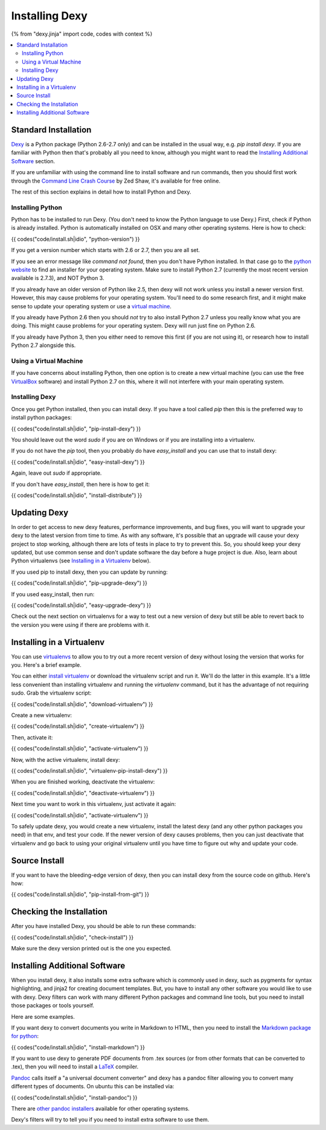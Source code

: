 Installing Dexy
===============

{% from "dexy.jinja" import code, codes with context %}

.. contents:: :local:

Standard Installation
---------------------

`Dexy <http://pypi.python.org/pypi/dexy>`_ is a Python package (Python 2.6-2.7
only) and can be installed in the usual way, e.g. `pip install dexy`. If you
are familiar with Python then that's probably all you need to know, although
you might want to read the `Installing Additional Software`_ section.

If you are unfamiliar with using the command line to install software and run
commands, then you should first work through the `Command Line Crash Course
<http://cli.learncodethehardway.org/>`_ by Zed Shaw, it's available for free
online.

The rest of this section explains in detail how to install Python and Dexy.

Installing Python
.................

Python has to be installed to run Dexy. (You don't need to know the Python
language to use Dexy.) First, check if Python is already installed. Python is
automatically installed on OSX and many other operating systems. Here is how
to check:

{{ codes("code/install.sh|idio", "python-version") }}

If you get a version number which starts with 2.6 or 2.7, then you are all
set.

If you see an error message like `command not found`, then you don't have
Python installed. In that case go to the `python website
<http://www.python.org/download/>`__ to find an installer for your operating
system. Make sure to install Python 2.7 (currently the most recent version
available is 2.7.3), and NOT Python 3.

If you already have an older version of Python like 2.5, then dexy will not work unless you install a newer version first. However, this may cause problems for your operating system. You'll need to do some research first, and it might make sense to update your operating system or use a `virtual machine`_.

If you already have Python 2.6 then you should *not* try to also install Python 2.7 unless you really know what you are doing. This might cause problems for your operating system. Dexy will run just fine on Python 2.6.

If you already have Python 3, then you either need to remove this first (if you are not using it), or research how to install Python 2.7 alongside this.

Using a Virtual Machine
.......................

If you have concerns about installing Python, then one option is to create a new _`virtual machine` (you can use the free `VirtualBox <https://www.virtualbox.org/>`_ software) and install Python 2.7 on this, where it will not interfere with your main operating system.

Installing Dexy
...............

Once you get Python installed, then you can install dexy. If you have a tool called `pip` then this is the preferred way to install python packages:

{{ codes("code/install.sh|idio", "pip-install-dexy") }}

You should leave out the word `sudo` if you are on Windows or if you are installing into a virtualenv.

If you do not have the `pip` tool, then you probably do have `easy_install` and you can use that to install dexy:

{{ codes("code/install.sh|idio", "easy-install-dexy") }}

Again, leave out `sudo` if appropriate.

If you don't have `easy_install`, then here is how to get it:

{{ codes("code/install.sh|idio", "install-distribute") }}

Updating Dexy
-------------

In order to get access to new dexy features, performance improvements, and
bug fixes, you will want to upgrade your dexy to the latest version from time
to time. As with any software, it's possible that an upgrade will cause your
dexy project to stop working, although there are lots of tests in place to
try to prevent this. So, you should keep your dexy updated, but use common
sense and don't update software the day before a huge project is due. Also,
learn about Python virtualenvs (see `Installing in a Virtualenv`_ below).

If you used pip to install dexy, then you can update by running:

{{ codes("code/install.sh|idio", "pip-upgrade-dexy") }}

If you used easy_install, then run:

{{ codes("code/install.sh|idio", "easy-upgrade-dexy") }}

Check out the next section on virtualenvs for a way to test out a new version
of dexy but still be able to revert back to the version you were using if
there are problems with it.

Installing in a Virtualenv
--------------------------

You can use `virtualenvs
<http://www.virtualenv.org/en/latest/#what-it-does>`__ to allow you to try
out a more recent version of dexy without losing the version that works for
you. Here's a brief example.

You can either `install virtualenv
<http://www.virtualenv.org/en/latest/#installation>`__ or download the
virtualenv script and run it. We'll do the latter in this example. It's a
little less convenient than installing virtualenv and running the
`virtualenv` command, but it has the advantage of not requiring sudo. Grab
the virtualenv script:

{{ codes("code/install.sh|idio", "download-virtualenv") }}

Create a new virtualenv:

{{ codes("code/install.sh|idio", "create-virtualenv") }}

Then, activate it:

{{ codes("code/install.sh|idio", "activate-virtualenv") }}

Now, with the active virtualenv, install dexy:

{{ codes("code/install.sh|idio", "virtualenv-pip-install-dexy") }}

When you are finished working, deactivate the virtualenv:

{{ codes("code/install.sh|idio", "deactivate-virtualenv") }}

Next time you want to work in this virtualenv, just activate it again:

{{ codes("code/install.sh|idio", "activate-virtualenv") }}

To safely update dexy, you would create a new virtualenv, install the latest
dexy (and any other python packages you need) in that env, and test your
code. If the newer version of dexy causes problems, then you can just
deactivate that virtualenv and go back to using your original virtualenv
until you have time to figure out why and update your code.

Source Install
--------------

If you want to have the bleeding-edge version of dexy, then you can install
dexy from the source code on github. Here's how:

{{ codes("code/install.sh|idio", "pip-install-from-git") }}

Checking the Installation
-------------------------

After you have installed Dexy, you should be able to run these commands:

{{ codes("code/install.sh|idio", "check-install") }}

Make sure the dexy version printed out is the one you expected.

Installing Additional Software
------------------------------

When you install dexy, it also installs some extra software which is commonly
used in dexy, such as pygments for syntax highlighting, and jinja2 for
creating document templates. But, you have to install any other software you
would like to use with dexy. Dexy filters can work with many different Python
packages and command line tools, but you need to install those packages or
tools yourself.

Here are some examples.

If you want dexy to convert documents you write in Markdown to HTML, then you
need to install the `Markdown package for python
<http://pypi.python.org/pypi/Markdown>`__:

{{ codes("code/install.sh|idio", "install-markdown") }}

If you want to use dexy to generate PDF documents from .tex sources (or from
other formats that can be converted to .tex), then you will need to install a
`LaTeX <http://www.latex-project.org/>`__ compiler.

`Pandoc <http://johnmacfarlane.net/pandoc/>`_ calls itself a "a universal
document converter" and dexy has a pandoc filter allowing you to convert many
different types of documents. On ubuntu this can be installed via:

{{ codes("code/install.sh|idio", "install-pandoc") }}

There are `other pandoc installers
<http://johnmacfarlane.net/pandoc/installing.html>`__ available for other
operating systems.

Dexy's filters will try to tell you if you need to install extra software to
use them.

